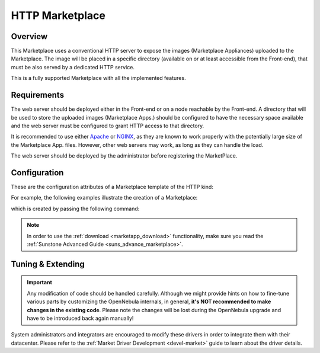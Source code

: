.. _market_http:

================
HTTP Marketplace
================

Overview
================================================================================

This Marketplace uses a conventional HTTP server to expose the images (Marketplace Appliances) uploaded to the Marketplace. The image will be placed in a specific directory (available on or at least accessible from the Front-end), that must be also served by a dedicated HTTP service.

This is a fully supported Marketplace with all the implemented features.

Requirements
================================================================================

The web server should be deployed either in the Front-end or on a node reachable by the Front-end. A directory that will be used to store the uploaded images (Marketplace Apps.) should be configured to have the necessary space available and the web server must be configured to grant HTTP access to that directory.

It is recommended to use either `Apache <https://httpd.apache.org/>`__ or `NGINX <https://www.nginx.com/>`__, as they are known to work properly with the potentially large size of the Marketplace App. files. However, other web servers may work, as long as they can handle the load.

The web server should be deployed by the administrator before registering the MarketPlace.

Configuration
================================================================================

These are the configuration attributes of a Marketplace template of the HTTP kind:

+-----------------+----------+--------------------------------------------------------------------------------------------------------------------------------------------------------------+
| Attribute       | Required | Description                                                                                                                                                  |
+=================+==========+==============================================================================================================================================================+
| ``NAME``        | **YES**  | Marketplace name that is going to be shown in OpenNebula.                                                                                                    |
+-----------------+----------+--------------------------------------------------------------------------------------------------------------------------------------------------------------+
| ``MARKET_MAD``  | **YES**  | Must be ``http``.                                                                                                                                            |
+-----------------+----------+--------------------------------------------------------------------------------------------------------------------------------------------------------------+
| ``PUBLIC_DIR``  | **YES**  | Absolute directory path to place images (the HTTP server document root) in the Front-end or in the Hosts pointed at by the ``BRIDGE_LIST`` directive.         |
+-----------------+----------+--------------------------------------------------------------------------------------------------------------------------------------------------------------+
| ``BASE_URL``    | **YES**  | Base URL of the Marketplace HTTP endpoint.                                                                                                                   |
+-----------------+----------+--------------------------------------------------------------------------------------------------------------------------------------------------------------+
| ``BRIDGE_LIST`` | **NO**   | Comma-separated list of servers to access the public directory. If not defined, the public directory will be local to the Front-end.                          |
+-----------------+----------+--------------------------------------------------------------------------------------------------------------------------------------------------------------+

For example, the following examples illustrate the creation of a Marketplace:

.. prompt:: bash $ auto

    $ cat market.conf
    NAME        = PrivateMarket
    MARKET_MAD  = http
    BASE_URL    = "http://frontend.opennebula.org/"
    PUBLIC_DIR  = "/var/local/market-http"
    BRIDGE_LIST = "web-server.opennebula.org"

which is created by passing the following command:

.. prompt:: bash $ auto

    $ onemarket create market.conf
    ID: 100

.. note:: In order to use the :ref:`download <marketapp_download>` functionality, make sure you read the :ref:`Sunstone Advanced Guide <suns_advance_marketplace>`.

Tuning & Extending
================================================================================

.. important:: Any modification of code should be handled carefully. Although we might provide hints on how to fine-tune various parts by customizing the OpenNebula internals, in general, **it's NOT recommended to make changes in the existing code**. Please note the changes will be lost during the OpenNebula upgrade and have to be introduced back again manually!

System administrators and integrators are encouraged to modify these drivers in order to integrate them with their datacenter. Please refer to the :ref:`Market Driver Development <devel-market>` guide to learn about the driver details.
